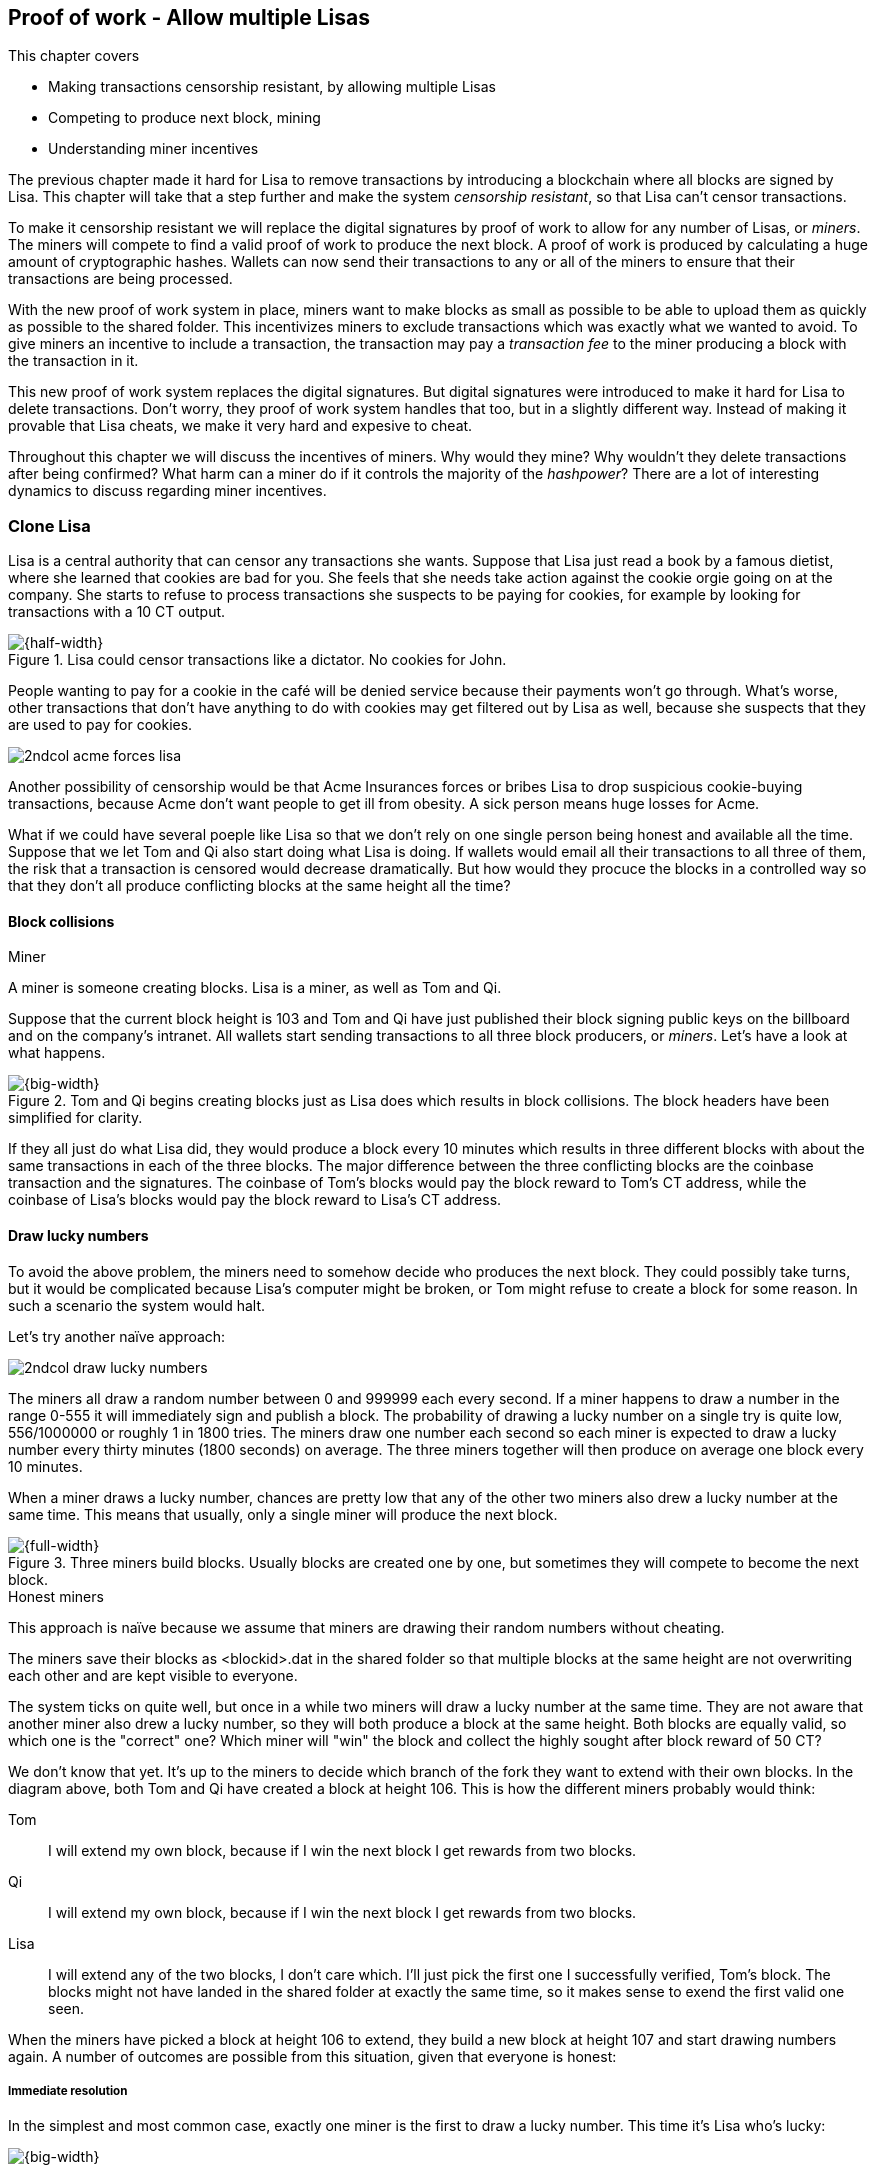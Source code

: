 ////

Desired Blockchain+pow path:

The blockchain datastructure - Signing transaction set

Multiple participants - Fight censorship

Proof-or-work - Avoid a flood of blocks

////

[[ch07]]
== Proof of work - Allow multiple Lisas
:imagedir: {baseimagedir}/ch07
This chapter covers

* Making transactions censorship resistant, by allowing multiple Lisas
* Competing to produce next block, mining
* Understanding miner incentives

The previous chapter made it hard for Lisa to remove transactions by
introducing a blockchain where all blocks are signed by Lisa. This
chapter will take that a step further and make the system _censorship
resistant_, so that Lisa can't censor transactions.

To make it censorship resistant we will replace the digital signatures
by proof of work to allow for any number of Lisas, or _miners_. The
miners will compete to find a valid proof of work to produce the next
block. A proof of work is produced by calculating a huge amount of
cryptographic hashes. Wallets can now send their transactions to any
or all of the miners to ensure that their transactions are being
processed.

With the new proof of work system in place, miners want to make blocks
as small as possible to be able to upload them as quickly as possible
to the shared folder. This incentivizes miners to exclude transactions
which was exactly what we wanted to avoid. To give miners an incentive
to include a transaction, the transaction may pay a _transaction fee_
to the miner producing a block with the transaction in it.

This new proof of work system replaces the digital signatures. But
digital signatures were introduced to make it hard for Lisa to delete
transactions. Don't worry, they proof of work system handles that too,
but in a slightly different way. Instead of making it provable that
Lisa cheats, we make it very hard and expesive to cheat.

Throughout this chapter we will discuss the incentives of miners. Why
would they mine? Why wouldn't they delete transactions after being
confirmed? What harm can a miner do if it controls the majority of the
_hashpower_? There are a lot of interesting dynamics to discuss
regarding miner incentives.

=== Clone Lisa

Lisa is a central authority that can censor any transactions she
wants. Suppose that Lisa just read a book by a famous dietist, where
she learned that cookies are bad for you. She feels that she needs
take action against the cookie orgie going on at the company. She
starts to refuse to process transactions she suspects to be paying for
cookies, for example by looking for transactions with a 10 CT output.

.Lisa could censor transactions like a dictator. No cookies for John.
image::{imagedir}/censorship.svg[{half-width}]

People wanting to pay for a cookie in the café will be denied service
because their payments won't go through. What's worse, other
transactions that don't have anything to do with cookies may get
filtered out by Lisa as well, because she suspects that they are used
to pay for cookies.

****
image::{imagedir}/2ndcol-acme-forces-lisa.svg[]
****

Another possibility of censorship would be that Acme Insurances forces
or bribes Lisa to drop suspicious cookie-buying transactions, because
Acme don't want people to get ill from obesity. A sick person means
huge losses for Acme.

What if we could have several poeple like Lisa so that we don't rely
on one single person being honest and available all the time. Suppose
that we let Tom and Qi also start doing what Lisa is doing. If wallets
would email all their transactions to all three of them, the risk that
a transaction is censored would decrease dramatically. But how would
they procuce the blocks in a controlled way so that they don't all
produce conflicting blocks at the same height all the time?

==== Block collisions

[.gbinfo]
.Miner
****
A miner is someone creating blocks. Lisa is a miner, as well as Tom
and Qi.
****

Suppose that the current block height is 103 and Tom and Qi have just
published their block signing public keys on the billboard and on the
company's intranet. All wallets start sending transactions to all
three block producers, or _miners_. Let's have a look at what happens.

.Tom and Qi begins creating blocks just as Lisa does which results in block collisions. The block headers have been simplified for clarity.
image::{imagedir}/three-miners-collisions.svg[{big-width}]

If they all just do what Lisa did, they would produce a block every 10
minutes which results in three different blocks with about the same
transactions in each of the three blocks. The major difference between
the three conflicting blocks are the coinbase transaction and the
signatures. The coinbase of Tom's blocks would pay the block reward to
Tom's CT address, while the coinbase of Lisa's blocks would pay the
block reward to Lisa's CT address.

==== Draw lucky numbers

To avoid the above problem, the miners need to somehow decide who
produces the next block. They could possibly take turns, but it would
be complicated because Lisa's computer might be broken, or Tom might
refuse to create a block for some reason. In such a scenario the
system would halt.

Let's try another naïve approach:

****
image::{imagedir}/2ndcol-draw-lucky-numbers.svg[]
****

The miners all draw a random number between 0 and 999999 each every
second. If a miner happens to draw a number in the range 0-555 it will
immediately sign and publish a block. The probability of drawing a
lucky number on a single try is quite low, 556/1000000 or roughly 1 in
1800 tries. The miners draw one number each second so each miner is
expected to draw a lucky number every thirty minutes (1800 seconds) on
average. The three miners together will then produce on average one
block every 10 minutes.

When a miner draws a lucky number, chances are pretty low that any of
the other two miners also drew a lucky number at the same time. This
means that usually, only a single miner will produce the next block.

.Three miners build blocks. Usually blocks are created one by one, but sometimes they will compete to become the next block.
image::{imagedir}/three-miners-and-a-fork.svg[{full-width}]

[.gbinfo]
.Honest miners
****
This approach is naïve because we assume that miners are drawing their
random numbers without cheating.
****

The miners save their blocks as <blockid>.dat in the shared folder so
that multiple blocks at the same height are not overwriting each other
and are kept visible to everyone.

The system ticks on quite well, but once in a while two miners will
draw a lucky number at the same time. They are not aware that another
miner also drew a lucky number, so they will both produce a block at
the same height. Both blocks are equally valid, so which one is the
"correct" one? Which miner will "win" the block and collect the highly
sought after block reward of 50 CT?

We don't know that yet. It's up to the miners to decide which branch
of the fork they want to extend with their own blocks. In the diagram
above, both Tom and Qi have created a block at height 106. This is how
the different miners probably would think:

Tom:: I will extend my own block, because if I win the next block I
get rewards from two blocks.
Qi:: I will extend my own block, because if I win the next block I
get rewards from two blocks.
Lisa:: I will extend any of the two blocks, I don't care which. I'll
just pick the first one I successfully verified, Tom's block. The
blocks might not have landed in the shared folder at exactly the same
time, so it makes sense to exend the first valid one seen.

When the miners have picked a block at height 106 to extend, they
build a new block at height 107 and start drawing numbers again. A
number of outcomes are possible from this situation, given that
everyone is honest:

===== Immediate resolution

In the simplest and most common case, exactly one miner is the first
to draw a lucky number. This time it's Lisa who's lucky:

image::{imagedir}/chain-fork-simple-resolution.svg[{big-width}]

Lisa extended Tom's block, so the branch Tom and Lisa were working on
just got one block longer. A general rule for this blockchain is that
the _longest_ chain is the correct chain. This will change a bit
further down this chapter, but for now we follow the longest chain.

Qi, who was trying to extend her branch, notices that the other branch
just got longer, because Lisa published a block for that branch. Qi
knows that everyone else will follow the longer branch. If she stays
on her short branch, she will probably never catch up and become
longer than the other branch. She's better off abandoning her short
branch and move over to the longer branch. Now everyone is working on
the same branch again and the tie is resolved.

[.gbinfo]
****
The UTXO set is build from a single chain. It cannot be built from multiple branches simultaneously. Full nodes have to chose which branch to follow.
****

Since Qi abandoned her branch, she also abandoned her block
reward. Her block will never be part of the longest chain, so she will
never be able to spend the block reward in her block. Only blocks on
the longest chain will have an affect on the UTXO set.

===== Delayed resolution

But what would happen if both Lisa and Qi happens to draw a lucky
number on the same second. That would mean that both branches will be
extended by one block each. We still don't know which one is the
correct branch. Miners will again pick sides and try to exend their
branch of choice.

.Both Lisa and Qi draws a lucky number at the same time. The situation is not resolved yet.
image::{imagedir}/chain-fork-of-depth-2.svg[{half-width}]

Let's say that Tom is the next to draw a lucky number. He can build
the next block on his branch which now becomes three blocks long. It
becomes longer than the other branch which is only two blocks long.

.Tom is the next lucky miner and he gets to extend "his" branch which will now become the longest branch.
image::{imagedir}/chain-fork-delayed-resolution.svg[{big-width}]

Every miner will acknowledge that by switching to Tom's branch and
move on from there. We finally have a winner branch of this
fork. Again, Qi happens to be the loser in this fight.

===== fork of fork

Say instead that Tom and Lisa both draw a lucky number at the same
time. Then they would both extend Tom's branch. The result will be a
fork of the fork:

.One of the branches experiences yet another fork. This new fork is resolved like the previous fork.
image::{imagedir}/chain-fork-of-fork.svg[{half-width}]

We now have three branches. Qi's branch is probably abandoned, because
it is shorter than the two new branches; Lisa's branch and Tom's
branch. Now we have a new competition that will get resolved in the
same way as the first fork. It will be resolved by

* immediately by the next block.
* delayed by two simultaneous blocks, one on each branch.
* a new fork will be introduced on either of the two new branches.

==== Probability of forks

Eventually, one branch of a fork will win. The likelihood that two
branches of length X happens next diminishes rapidly for increasing X.

////
N = Number of dice
S = number of sides on the die (1800)

P(chain forks on next block) =
P(two or more dice wins | some die wins) =
P(two or more dice wins)/P(some die wins)

P(two or more dice wins) = 1 - ((S-1)/S)^N^ - 3*(1/S)*((S-1)/S)^N-1^
P(some die wins) = 1-((S-1)/S)^N^
P(two or more dice wins)/P(some die wins) =
(1 - ((S-1)/S)^N^ - 3*(1/S)*((S-1)/S)^N-1^)/(1-((S-1)/S)^N^) =
(1 - (1799/1800)^3^ - 3*(1/1800)*(1799/1800)^2^)/(1-(1799/1800)^3^)=0.00055565843

Na = Number of branch A dice
Nb = Number of branch B dice

P(both branches are extended next time) =
P(both branches are extended | some branch is extended)

A = Both branches are extended
B = Some branch is extended

P(A) = P(branch A is extended)*P(branch B is extended)
 = (1-((S-1)/S)^Na^) * (1-((S-1)/S)^Nb^)

P(B) = 1-((S-1)/S)^Na+Nb^

P(A|B) = P(A ∩ B) / P(B) = P(A) / P(B)
 = (1-((S-1)/S)^Na^) * (1-((S-1)/S)^Nb^) / (1-((S-1)/S)^Na+Nb^) 

Na = 1
Nb = 2
S = 1800

P(A|B) = (1-((S-1)/S)^Na^) * (1-((S-1)/S)^Nb^) / (1-((S-1)/S)^Na+Nb^)
 = (1-(1799/1800)) * (1-(1799/1800)^2^) / (1-(1799/1800)^3^)
 = (1/1800)*(1-(1799/1800)^2^) / (1 - (1799/1800)^3^)
 = 0.00037047327
////

[.gbinfo]
.Scientific notation
****
5.6e-4 = 0.00056
2.1e-7 = 0.00000021

Xe-Y is shorthand for +
X * 10^-Y^

****

|===
| Branch length | Probability | Happens about every

| 1 | 5.6e-4 | two weeks

| 2 | 2.1e-7 | 90 years

| 3 | 7.6e-11 | 250000 years

| 4 | 2.8e-14 | 700000000 years
|===

[.inbitcoin]
.Forks
****
Forks in Bitcoin are a bit more probable than in this example, but still occurrs only about once per day.
****

A fork of branch length 1 is quite likely to happen, but a branch of
length 2 will probably not happen during Lisa's lifetime, she's 45. No
matter how long the forks are, eventually they will resolve with a
winner.

This seems like a nice scheme. But there are issues with it:

* You can cheat with lucky numbers. You can't prove that you actually
  did draw an honest lucky number.
* For every new miner, the system becomes more censorship resistant,
  but also more vulnerable to private key theft. A stolen private key
  will give the thief access to create blocks and collect rewards for
  herself.
* For each new miner, the risk that someone cheats with lucky numbers
  increases.
* You can not just add new miners to the system. You need to lower the
  lucky number threshold as more miners are added to keep the 10
  minutes per block average, and the money issuance on at the desired
  rate.

Clearly, this system will not be able to increase the number of miners
beyond a controlled group of highly trusted participants. We would get
a flood of blocks as miners start cheating, but we can't prove that
they are cheating. It's actually possible that they are just really,
really lucky.

==== Where were we?

This chapter is about proof of work. We haven't introduced that term
properly yet, but we will do that in the next section.

In our overview of Bitcoin in <<_step_3_the_blockchain>>, we showed
that one miner takes the lead and decides what goes into the next
block. Bitcoin use _proof of work_ to decide who gets to take the
lead.

.Proof of work is how we select a leader without a leader.
image::{imagedir}/periscope-proof-of-work.svg[{big-width}]

Proof of work makes it possible to randomly select a leader among all
miners without using a central authority. Pay close attention to this
chapter, because this is the essence of Bitcoin. This is what makes
Bitcoin truly _decentralized_. We want the system decentralized
because that is what makes the system censorship resistant. If the
system has a central authority, it means that transactions (and
blocks) can be censored.

Cloning Lisa was a first step towards decentralization, but it sucks,
because we trust miners to draw honest lucky numbers.

=== Force honest lucky numbers

What if we could force the miners to not cheat with lucky numbers? It
turns out that we can! We can make the miners perform huge amounts of
computations with their computers and have them prove that they have
performed the work. We can make them perform so much work that it
takes each of the three miners about 30 minutes on average to produce
a block, which will result in a 10 minute block interval, just as
before.

.Old style block
****
image::{imagedir}/2ndcol-old-style-block.svg[]
****

.The block signatures are replaced by proof of work.
image::{imagedir}/proof-of-work-overview.svg[{big-width}]

The trick is to replace the digital signatures in the block header
with _proof of work_. Suppose that Qi just published a block and the
cafe's full node wants to verify that it's valid. Besides verifying
the usual stuff like transactions and the merkle root, the full node
must verify that Qi's block includes a valid proof of work. The rule
is that the proof of work is valid if the block header hash, block id,
is less than or equal to the target:

.The block id must be less than or equal to the target in the header. Otherwise the block is invalid.
image::{imagedir}/valid-pow-example.svg[{half-width}]

[.inbitcoin]
.Target in Bitcoin
****
Target is written in the block header as 4 bytes, `ABCD`, and the 32
byte target is calculated as `BCD` * 2^8*(`A`-3)^. It's `BCD` with
`A-3` zero bytes after it. The target in Qi's block is written as
`1c926eb9`, meaning `926eb9` with 25 zero bytes after (`1c-3`=`19`, hex
code for 25).
****

The nonce in this block header is `492781982`. This value is selected
by Qi. The next section will explain how that is selected.

To determine if a block's proof of work is valid, we compare the 256
bit block id to the 256 bit target written in the block header. In the
diagram above we have
////
Max target:
0x00ffff * 2**(8*(0x1d - 3)) = 0x00000000FFFF0000000000000000000000000000000000000000000000000000
Example target:
0x926eb9 * 2**(8*(0x1c - 3)) = 0x00000000926eb900000000000000000000000000000000000000000000000000
Example hash:
////

 block id: 000000003c773b99fd08c5b4d18f539d98056cf72e0a50c1b57c9bc429136e24
 target:   00000000926eb900000000000000000000000000000000000000000000000000

In this example the block id starts with `000000003...` while the
target starts with `000000009`. The block id is less than the target,
which means that this block's proof of work is valid.

The target is a number agreed upon by all full nodes and miners. This
target will change every now and then according to some common
rules. Such a change is called a _retarget_ and will be described
later in <<_difficulty_adjustments>>. For now we can just regard it as
a fixed number that must be set in the block header.

==== Produce a valid proof of work

To craete a new block, a miner must produce a valid proof of work for
the block before the block is considered valid. To make a valid proof
of work, the miner must create a block header hash that is less than
or equal to the target in the block header.

****
[options="header"]
|===
| Input | Hash
| Hello1! | 82642dd9...2e366e64
| Hello2! | 493cb8b9...83ba14f8
| Hello3! | 90488e86...64530bae
| ... | ... 
|===
****

A block id is a double SHA256 of the block header. As we learned in
<<ch02>>, the only way to find a pre-image to a cryptographic hash
function is to try different inputs over and over until we
find one. The same goes here; the miner must try different block
headers until she finds a block header that hashes to a value less
than or equal to the target.

Let's go back in time an look at how Qi created the block above. She
created a block and set the target to `00000000926e…` and the nonce
to `0`. Then she tests whether the proof of work is valid:

.Qi tests if her block is valid by verifying the proof of work
image::{imagedir}/create-pow-example-1.svg[{half-width}]

She calculates the block id, by hashing her block header with double
SHA-256. In this case the block id is `aa9c614e7f50…`. This number is
bigger than the target:

 block id: aa9c614e7f5064ef11eedc51856cc7bfcdf71a1f2d319e56d4cc65bda939be79
 target:   00000000926eb900000000000000000000000000000000000000000000000000

The rule is that the block id must be less than or equal to the target
for the proof of work to be valid. She failed miserably.

[.inbitcoin]
.Nonce
****
The nonce is a 32 bit number, so there are "only" 2^32^=4294967296 possible different nonces to chose from.
****

This is where the nonce comes in. A nonce is just a silly number that
doesn't mean anything. It can be set to any value. Qi initially set
the nonce to `0`, but she could just as well have set it `123` or
`92178237`. The nonce is used to make a change in the block that will
affect the block id but without changing any real data like
transactions or previous block id.

Qi will now make a second attempt at making a valid proof of work. She
increases the nonce from `0` to `1` and tests the validity again:

.Qi increases the nonce and makes a second attempt at finding a valid proof of work. This also fails.
image::{imagedir}/create-pow-example-2.svg[{half-width}]


.Remember the cat?
****
image::{imagedir}/2ndcol-hashing-a-modified-cat.svg[]

When the input changes the slightest, the output is completely different.
****

When Qi changes the block header by increasing the nonce, the block id
will change. This is because any tiny change in the header will result
in a completely different block id.

The new block id is `863c9bea5fd8…`. This is also bigger than the
target. Qi failed again. I'm sorry, but there is no way around
this. Qi must try once more. She once again increases the nonce from
`1` to `2` and tests again:

.Qi's third attempt at finding a valid proof of work. Failed again.
image::{imagedir}/create-pow-example-3.svg[{half-width}]

The result is the same: Miserable failure. The block id was
`005ce22db5aa…` this time, which is still bigger than the target.

She repeats this over and over. For example her 227299125th try:

.Qi's try with nonce 227299124. Close but no cigar!
image::{imagedir}/create-pow-example-4.svg[{half-width}]

This was really close, but close doesn't help. She has to keep trying:

.Qi keeps on working.
image::{imagedir}/create-pow-example-5.svg[{half-width}]

Until finally

.The nonce 492781982 is a winner!
image::{imagedir}/create-pow-example-6.svg[{half-width}]

The nonce 492781982 results in a block id `000000003c77…`. She
compares this to the target:

 block id: 000000003c773b99fd08c5b4d18f539d98056cf72e0a50c1b57c9bc429136e24
 target:   00000000926eb900000000000000000000000000000000000000000000000000

Wow, this block id is less than the target! Qi has finally found a
nonce that results in a block id less than the target. Great, now she
will publish the block to the shared folder.

==== Why is this good?

Anyone can pick the block up from the shared folder and verify that
the rule is met; The block id is less than or equal to the agreed
target. The verification of a block is now slightly different than
before:

.Block verification has changed. The verifier doesn't need anything from outside the block anymore.
image::{imagedir}/verify-block-then-and-now.svg[{big-width}]

[.gbinfo]
.Blocks are self-contained
****
We don't need anything from outside the blockchain to verify the
block. Can you smell the fragrence of self-empowerment?
****

The difference from verifying a digitally signed block is that the
full node verifies that the block producer has provided a valid proof
of work instead of a valid digital signature. Note that we now don't
need anything other than the block itself to determine if the proof of
work is valid. We used to need stuff from outside the blockchain, the
miner's public key from the bulletin board. This is a major leap
forward towards decentralization. There is no longer any central
sources for public keys that can be manipulated.

==== Comparing with lucky numbers

The blockchain will grow in the same way as before, but the drawing of
lucky numbers are replaced by hashing the block header.

.The blockchain works just as when lucky numbers were used.
image::{imagedir}/three-miners-proof-of-work.svg[{full-width}]

[.gbinfo]
****
0.02 microseconds is just an example of how long a "try" can take. It
will vary from miner to miner. More on that in
<<_miners_have_to_move_out>> and <<_difficulty_adjustments>>.
****

Instead of drawing a random number each second the miners draw a
number about every 0.02 microsecond through cryptographic hashing. At
the same time the lucky number limit, or target, is set to the 256 bit
number `00000000926e…`=926eb9*2^200^ instead of just `556`.

.Comparing the lucky number system with the proof of work system.
|===
| Idea | target | possible values | draw every | average block time | Best chain in a fork

| Lucky numbers | `555` | `1000000` | second | 10 minutes | Longest chain
| Proof of work | 926eb9*2^200^ | `2^256^` | 0.02 microsecond | 10 minutes | Most work chain
|===

[.gbinfo]
.Strongest chain
****
Strongest chain is the chain with the most accumulated proof of work.
****

A subtle but important difference is that with proof of work it is the
chain with the *most accumulated proof of work* that is considered the
best branch to follow. In the lucky numbers case, miners simply
followed the longest chain. The accumulated proof of work for a
blockchain is calculated by calculating the _difficulty_ of each block
in the chain as

image::{imagedir}/calculate-difficulty.svg[{quart-width}]

and add them all together. The gist of this is that the higher the target of a
block, the lower the difficulty of that block, and the lower the
target, the higher the difficulty. You can also think of it as the
inverted probability of winning in one try. Compare this to the
probability, p, of drawing a lucky number, where target was 555:

[stem]
++++
p=\frac{555+1}{1000000}=\frac{556}{1000000} \\
difficulty=\frac{1}{p}=\frac{1000000}{556}
++++

So we sum the difficulties of all blocks to get the accumulated proof
of work.

From now on we will refer to the branch with most accumulated work as
the _stongest branch_, or _strongest chain_. Another commonly used
term is _best chain_. The distinction between longest and strongest
chain will become important in <<strength-length>> when we have
introduced _difficulty adjustments_.

==== What if we run out of nonces?

The nonce is a 32 bit number. In case a miner has tried all 4294967296
possible numbers without success, she has to do something else to
change the block header. There are several options:

.The block header can be changed in different ways
image::{imagedir}/change-header.svg[{quart-width}]

1. Change the timestamp slightly
2. Add, remove or rearrange transactions in the block
3. Change the coinbase transaction

Once any of these changes has been made to the block, the header will
have changed. Then the nonce can be reset to `0` and the miner can
begin hashing again.

Changing the timestamp is straight forward, just add a second to the
timestamp and the header will be different. If one of the other two
options are used, the merkle root will have to be recalculated because
the transaction data is changed. When the merkle root has been
updated, the header has changed, which was the goal.

=== Miners have to move out

The company thinks the proof of work system is nice and all, but they
don't want to pay for the electricity needed to perform all this
work. Since computers run on electricity, the more calculations the
computer makes, the more electricity it needs.

They decide that miners must run their mining software elsewhere, for
example in their own homes. This is fair. After all, they are rewarded
with 50 cookie tokens for each block they find. The electricity cost
for them to produce a block is less than the value of 50 CT. The
current market value of 50 CT is 5 cookies in the café, and each CT is
currenctly traded at about 20¢. Each block gives a miner about $10
worth of cookie tokens, which is not bad given that they produce about
48 blocks each per day as it is now.

Let's have a quick look at the _hashrate_ of our three
miners. Hashrate is a measurement of how many hashes (tries) you can
perform per second:

|===
| Miner | Hashrate [Million hashes/s] | Expected blocks per day

| Lisa | 100 | 48
| Tom | 100 | 48
| Qi | 100 | 48

s| Total s| 300 s| 144 
|===

This system will produce about 144 blocks per day, which is one block
per 10 minutes on average.

==== More hashrate is added

A very interesting aspect of this system is that _anyone_ can become a
miner without asking anyone for permission. They can just setup a
computer at home and start building blocks. Blocks are no longer tied
to a person, but to an amount of computing work.

Lisa adds to her hashrate:: Lisa finds this mining business at home
lucrative. She decides to add another similar computer to her home,
which effectively doubles her hashrate.

Rashid becomes a miner:: Rashid also wants to join the mining
business. He also sets up a computer at home that competes for new
blocks. His computer is slightly faster than the competitors', so he
expects to produce more blocks per day than for example Qi.

After Lisa's and Rashid's added hashrate, the total hashrate in the
cookie token system have increased significantly. Now we have

|===
| Miner | Hashpower [Millions hashes/s] | Expected blocks per day

| Lisa | 200 | 96
| Tom | 100 | 48
| Qi | 100 | 48
| Rashid | 150 | 72

s| Total s| 550 s| 264
|===

Look we are producing more blocks per day than we designed for! We
want 144 blocks per day, and 264 is significantly more than that. Our
_block rate_ is too high, almost double the desired rate.

==== Problems with high block rate

===== Too fast money creation

****
image::{imagedir}/money-supply.png[]
****

Do you remember the planned money supply curve from <<ch02>>? The plan
was to issue half of the money supply, 10.5 million CT, during the
first four years. Then during the next four years issue half of that,
5.25 million CT, and so on until the issuance rounds down to 0. This
whole process would take about 131 years.

Now since Lisa beefed up her mining and Rashid added his mining
computer, the issuance is too fast. With this high block rate, it
would take only about half the time until all coins are created.

This means that the money supply increase is almost the double, or
more exactly 264/144=1.8 times the desired supply increase.

===== More forks

Forks happens naturally every now and then. But when the block rate
increases the risk of natural forks increases. Imagine if three
thousand people would start mining in their basements. It would
increase the block rate by 1000 times. Each and every second several
miners would find a valid proof of work and publish a block. We would
get forks on almost every block height. This makes transactions in
recent blocks less reliable, because the blocks can more easily become
forked off from the main chain.

It would also be problematic from a security perspective, because if
there are two branches with about 50% of the total hashrate on each
branch, the security of the individual branches are cut in half. We
will discuss blockchain security further in <<security>>.

==== What's fixed?

We have fixed the hard problem of forcing "honest lucky numbers" in an
interesting way. Let's see what issues we have left:

* [line-through]#You can cheat with lucky numbers. You can’t prove
  that you actually did draw an honest lucky number.#

* [line-through]#For every new miner, the system becomes more
  censorship resistant, but also more vulnerable to private key
  theft. A stolen private key will give the thief access to create
  blocks and collect rewards for herself.#

* [line-through]#For each new miner, the risk that someone cheats with
  lucky numbers increases.#

* You can not just add new miners to the system. You need to lower the
  lucky number threshold as more miners are added to keep the 10
  minutes per block average, and the money issuance on at the desired
  rate.

There is only one problem left in the list. We will fix that in the
next section.

=== Difficulty adjustments

Now that we have added more miners and more hashrate to the system,
the block rate has increased. This is because the miners collectively
makes more tries per second than before, which will result in more
blocks being produced per hour.

****
image::{imagedir}/2ndcol-target-difficulty.svg[]
****

The target in the block header is agreed upon by everyone. But not
because they had a meeting where they decided what target to use. The
target is _calculated_ after every 2016 blocks. Remember that each
block contains a coinbase transaction that creates 50 new cookie
tokens. We want one block per 10 minutes on average, to keep the pace
of newly minted cookie tokens at the desired rate. That's 2016 blocks
in about two weeks.

.Retarget
****
If 2016 blocks took 13 days (less than 14 days), we need to decrease the target to make it
harder to mine.
****

If the 2016 blocks took more than 2 weeks to produce, the target must
be increased to increase the probability that a block header hash will
meet the target. We make it less difficult. If the 2016 blocks took
less than 2 weeks to produce, the target must be decreased to decrease
the probability of meeting the target. The new target is calculated
as

[stem]
++++
new\ target=old\ target*\frac{time\ to\ produce\ last\ 2016\ blocks}{2\ weeks}
++++

[.inbitcoin]
.Limit target changes
****
The target cannot change more than by a factor 4 or less than by a
factor 1/4 to protect against certain double spend attacks against
full nodes. The interested reader can read about it on <<web-target-change>>.
****

.Adjusting the target based on the last 2016 blocks. The goal is an average of 2016 blocks in two weeks.
[%autowidth]
|===
| Actual time | Target change | Why?

| 8 weeks | 8/2=4x | It took way too long to produce 2016 blocks. We
  must make it easier to find a valid proof of work by increasing the
  target by a factor 4.
| 4 weeks | 4/2=2x | It took too long to produce 2016 blocks. We must
  make it easier to find a valid proof of work by increasing the
  target by a factor 2.
| 2 weeks | 2/2=1x | The target seems good, let's keep it.
| 1 week | 1/2=0.5x | It took only half the desired time. Blocks are
  too fast. Make it harder to find a valid proof of work by decreasing
  the target proportionally
| 0.5 weeks | 0.5/2=0.25x | Way too fast. Make it even harder by
  lowering the threshold by a factor 0.25.
| 0.25 weeks | 0.5/2=0.25x | This is really fast. We cannot change the
  target enough because of limits in target change. We must not
  decrease the target more than a factor 1/4.
| 9 weeks | 8/2=4x | We must not increase the target more than a
  factor 4.
|===

The period of 2016 block on which the next target is calculated is
called a _retarget period_. 

==== Rules for timestamps

[.gbinfo]
****
Timestamps are also used by some bells and whistles in
transactions. More about that in <<ch09>>.
****

The block header contains a timestamp. Timestamps are important
because we want the system to automatically adjust the target without
human intervention so that we produce on average one block per 10
minutes. The block creation rate is important because we want a
predictable issuance of new cookie tokens.

The miner creating a block sets the timestamp to the current time
before producing a proof of work. But since different full nodes run
on different computers, their clocks may not be in perfect
sync.

[.inbitcoin]
.Network time
****
A full node in Bitcoin usually gets its time from other full nodes it
is connected to in the Bitcoin peer-to-peer network. Network time will
be discussed in <<ch08>>.
****

Suppose that Lisa produces a block with timestamp 2017-08-13 07:33:21
UTC and publishes it on the shared folder. And then Tom produces the
next block, but Tom's clock is behind Lisa's clock.

.Two blocks are mined with decreasing timestamps. That's Ok.
image::{imagedir}/timestamps-diff.svg[{full-width}]

Tom produces a block with an earlier timestamp than the previous
block. This is not a problem as long as the timestamps don't differ
too much. There are a few rules that the timestamp must obey. Suppose
that the cafe's full node are about to verify Tom's block.

* The timestamp must be strictly later than the median of the last 11 timstamps,
  excluding Tom's block.
* The timestamp must be at most two hours before or after the cafe's
  clock. This rule does not apply when verifying old blocks.

These rules ensure that no one manipulates the timestamps of their
blocks to influence the next target calculation. Imagine if the last
block before the retarget had a timestamp 6 weeks after the current
actual time. That would cause the next target to increase by a factor
4:

.A bad miner manipulates the last timestamp of the 2016 blocks before a retarget. H is the first block height of a retarget period. The new target will increase by a factor of 4.
|===
| Block height | Timestamp (ignoring seconds) | Elapsed timestamp time

| H      | 2017-07-31 06:31 | 0
| H+1    | 2017-07-31 06:42 | 11:17
| ...    | ... | ...
| H+2013 | 2017-08-14 07:22 | 2 weeks and 40 min
| H+2014 | 2017-08-14 07:33 | 2 weeks and 1h 2min
| H+2015 | 2017-09-25 08:51 | 8 weeks and 2h 20 min
|===

Did you see that last timestamp? That timestamp is 6 weeks later than
the block was actually mined. This block will be rejected by all full
nodes because it violates the timestamp rules. Someone wants to
manipulate the target. The next target would be 4 times bigger than
the current target, making it 4 times easier to find a valid proof of
work. This kind of misbehaviour is prohibited by the timestamp rules
above. Since you can't lie more than two hours with your timestamp the
next target cannot be manipulated more than marginally.

[strength-length]
==== Chain strength vs chain length

Let's get back to the discussion on chain strength and why it's
important not to merely look at chain length. From an intuitive
perspective it seems reasonable that the harder it is to rewrite the
chain's history, the better, and therefore we should follow the
strongest chain. But when do the strongest and longest chain actually
differ?

They can differ because of several reasons:

1. Natural fork close before a retarget.
2. Accidental forks due to incompatible software versions.
3. Deliberate forks as an attack against the honest chain.

We will only show option 1 here. You may need to thing about the other
options in the excersises at the end of this chapter. Suppose that a
natural fork occurs:

.A natural fork with differing timestamps between the branches will cause one branch to become stronger than the other in case of a retarget.
image::{imagedir}/strength-length.svg[{half-width}]

.Timestamps
****
Timestamps must not differ more than 2 hours from the clock on the
wall.
****

This is a very unlikely scenario, but we need to take it into account,
because it probably will happen, at least in Bitcoin. A fork happens
right before a retarget and the two blocks' timestamps differ by four
hours which is the theoretical maximum. Next, two new blocks are
produced at the same time, one on each branch. These new blocks have
been retargeted based on different histories. The last timestamps in
the respective retarget periods differ by four hours, which causes the
new targets to be different. Recall the retarget formula:

[stem]
++++
new\ target=old\ target*\frac{time\ to\ produce\ last\ 2016\ blocks}{2\ weeks}
++++

Since the targets are different, it means that the difficulty of the
last block on each branch is different, which means that the chain
strength differs, because the branches now have different accumulated
proof of work.

[[security]]
=== What harm can miners do?

Before this chapter, we made sure that Lisa couldn't undo transactions
without revealing her fraud attempt. We did this by requiring Lisa to
digitally sign blocks so that anyone can verify that Lisa has approved
a block. If she later signs a competing block on the same height that
does replaces her own transaction with a transaction paying to herself
instead, everyone will notice and hold her accountable.

Now we have a different situation. Lisa doesn't sign her blocks
anymore. The blocks are anonymous, there's nothing that ties Lisa to a
certain block. Doesn't that mean that she can double spend again?

Well, if she's lucky.

==== Successful double spend

Suppose that Lisa just paid for a cookie in the cafe. While other
miners try to add her honest transaction into a block and create a
valid proof of work, Lisa secretly puts a double spend transaction
into her own block and starts working on that block.

.Lisa pulls off a double spend attack - and succeeds in spite of her small hashpower.
image::{imagedir}/double-spend-attack-success.svg[{big-width}]

Lisa's goal is to secretly find valid proof of work for her fraud
branch that exceeds the proof of work of the honest chain. If she
does, she publishes all blocks in her branch and all miners would
switch over to her branch and start working to extend her branch
instead. For simplicity let's assume this all happens without any
retargets happening, we are in the middle of a retarget period. This
means that all blocks have the same target (or difficulty), so we can
strictly look at branch length instead of accumulated proof of work.

We have a bunch of miners trying to confirm Lisa's honest transaction
while Lisa is working to find a valid proof of work for her double
spend transaction. The cafe is waiting for a valid transaction before
they hand out the cookie.

[.inbitcoin]
****
It's not strictly necessary for a miner to always mine on the first
seen block. But the main Bitcoin software, Bitcoin Core, follows the
first seen block.
****

Eventually, the honest transaction will get confirmed on the honest
chain. The cafe sees that block, verifies it and gives the cookie to
Lisa. Lisa eats it. While Lisa swallows the last crumb, her computer
happens to find a valid proof of work for her block. She doesn't
publish her block yet, because it will not help her. Miners are
already mining on the honest branch because that's where they first
saw a block at this height.

The combined hashpower of all miners on the honest chain is 340
Mhash/s while Lisa only have 200 Mhash/s. This means that the honest
chain should be able to find blocks more often than Lisa.

But once in a while chance is agains odds, and Lisa gets a few lucky
blocks in a row while the other miners get none. Lisa is lucky to find
yet another block on her fraud branch. Now Lisa has two blocks on her
branch while the honest branch is only one block long. Lisa has more
total proof of work on her chain than the honest miners have. Lisa
publishes the two blocks on her fraud branch to the shared folder.

Other miners will see those two blocks and see that Lisa's branch has
more proof of work and switch over to Lisas branch. The result of this
is that the transaction to the cafe, marked C in the diagram above is
effectively undone. It is no longer part of the chain with most proof
of work. The cafe has lost the 10 CT it thought it had when they gave
the cookie to Lisa.

From this point forward, new blocks will extend Lisa's branch and
things will continue normally. The block with transaction C will
remain a dead-end forever.

==== Protect agains double spend attacks

Though the odds are against Lisa, she could still get lucky and
succeed in a double spend attack. Trying to pull off a double spend of
10 CT is not economically sound from Lisa's perspective. She's risks
spending lots of electricity and having her own blocks stale if she
doesn't succeed.

But what if she tried to double spend a larger amount than 10 CT? Say
100000 CT?  Then it would be more worth it for Lisa to try to double
spend. Just imagine if she could buy the whole cafe and pull off a
double spend attack. Then she would have a cafe and still have her
100000 CT.

The cafe owner is willing to sell the cafe for 100000 CT to Lisa. But
the cafe is of course aware of double spend attacks. The cafe owner
says to Lisa that for this high amount of money, he will give her the
cafe after 6 confirmations.

What does this mean? Lisa must pay the cafe owner 100000 CT and then
wait until the transaction is included in a block and 5 more blocks
has been built after that block.

In order to pull off a double spend attack against the cafe, she must
build an alternate branch in secret while the honest transaction is
getting its 6 confirmations. This means that Lisa must be lucky for a
longer amount of time than before.

Let's see how it goes:

.Lisa tries to double spend a transaction with 6 confirmations. She fails.
image::{imagedir}/double-spend-attack-fail.svg[{full-width}]

The outcome is the expected. Lisa couldn't produce 7 blocks in the
time it took the honest chain to produce 6 blocks.

The sequence of events in this example is:

1. Lisa starts mining on her secret branch containing her double spend
transaction.
2. Lisa pays 100000 CT for the cafe.
3. Lisa finds the first block. It cointains her double spend transaction. She keeps extending her branch. Honest-Lisa: 0-1
4. The honest miners finds a block and Lisa's transaction C (for the cafe) happened to be included in that block. 1-1
5. The honest miners finds the next. 2-1
6. Both the honest miners and Lisa finds a block at roughly the same time. 3-2
7. Lisa finds a block. 3-3. She has a tie so far, but she doesn't have 7 blocks yet.
8. The honest miners finds the next two blocks. 5-3.
9. Lisa finds a block 5-4
10. The honest miners finds the 6th block of the honest
branch. 6-4. The cafe owner writes over the cafe to Lisa.
11. Lisa does not have the 7 blocks she needs to take over the honest
branch. She decides to give up.

Lisa gave up for several reasons:

1. She realizes that she doesn't have enough hashpower to catch up and
surpass two blocks on the honest chain. At any moment the probability
that Lisa finds the next block is 200/540=0.37. This means that the
probability that the honest miners finds the next block is
1-0.37=0.63. Blocks are going to be found much faster on the honest
chain.
2. For each minute she keeps trying, her computer consumes electricity
that costs money. If she doesn't succeed in her double spend attempt,
the electricity cost will have been in vain.
3. For each block she mines on her own chain, she will lose the block
reward of 50 CT.

[.inbitcoin]
.Confirmations
****
6 confirmations has become some sort of rule of thumb in Bitcoin. If
you have 6 confirmations, you can be pretty sure no one will double
spend attack you. But note that the higher the value, the more
economically feasible it is to make a double spend attempt.
****

The key here was that the café demanded 6 confirmations. The more
confirmations needed, the harder it is for Lisa to build a stronger
branch than the honest miners. She simply have to have more luck.

When the cafe got their 6 confirmations, Lisa was two blocks
behind. She would need to grow faster than the honest chain and become
one block longer than the honest chain. Her chances are pretty
small. The more blocks she has to catch up with, the smaller the
chances:

.Probability that Lisa catches up for different deficits and hashpower. From Lisa's perspective.
[cols="8*^"]
|===
.2+h| Catch up blocks 7+h| probability she *ever* catches up if she has hashpower
h|       1%     h| 5%       h| 10%     h| 19% (Tom) h| 37% (Lisa) h| 45% h| 50%

|   1 | 0.010101 | 0.052632 | 0.111111 | 0.234568 | 0.587302 | 0.818182 | 1.000000 
|   2 | 0.000102 | 0.002770 | 0.012346 | *0.055022* | 0.344923 | 0.669421 | 1.000000 
|   3 |  1.0e-06 | 0.000146 | 0.001372 | *0.012906* | *0.202574* | 0.547708 | 1.000000 
|   4 |  1.0e-08 |  7.7e-06 | 0.000152 | 0.003027 | 0.118972 | 0.448125 | 1.000000 
|   5 |  1.1e-10 |  4.0e-07 | 0.000017 | 0.000710 | 0.069872 | 0.366648 | 1.000000 
|   6 |  1.1e-12 |  2.1e-08 |  1.9e-06 | 0.000167 | 0.041036 | 0.299985 | 1.000000 
|  10 |  1.1e-20 |  1.6e-13 |  2.9e-10 |  5.0e-07 | 0.004882 | 0.134431 | 1.000000 
| 100 | 2.7e-200 | 1.3e-128 |  3.8e-96 |  1.1e-63 |  7.7e-24 |  1.9e-09 | 1.000000 
|===

The probability, p, is calculated as

[stem] 
++++
q=attacker's\ hashpower \\
p=honest\ hashpower \\
z=blocks\ to\ catch\ up \\
p=(\frac{q}{p})^z
++++

Look at the column for 37% hashpower, which is what Lisa has. When she
is two blocks behind, she must try to get three blocks more than the
honest miners in the future. This gives her a chance of about 0.20 to
ever succeed in this double spend - if she is prepared to try
indefinately. She probably doesn't want to keep trying forever, which
gives her a sligtly smaller probability of succeeding.

Imagine if Tom would be attempting a double spend instead of
Lisa. He's only got half of Lisa's hash power, 100 Mhash/s.

.Tom attempts to double spend with 19% hashpower and gives up. He's actually lucky finding two blocks in about the same time the honest miners finds three.
image::{imagedir}/double-spend-attack-tom-fail.svg[{big-width}]

Tom's chances are smaller than Lisa's. He's getting a bit lucky and
finds two blocks early, but after falling 2 blocks behind the honest
miners, he thinks his chances are too small and gives up. Having to
produce three more blocks than the honest miners at a probability of
about 0.013 is a terrible thought.

Tom is a smart guy and knows not to try this. He understands that he's
far better off securing the blockchain along with everybody else and
get his fair share of the rewards, than trying to defeat it. After
all, with 19% of the hashpower he gets about a fifth of all block
rewards. That's more than 50 CT per hour. After 2000 hours, or 12
weeks, he would have made 100000 honest cookie tokens.

=== Transaction fees

We have put in place a system with multiple miners that each produce
blocks independently of eachother. This is a massive gain in
censorship resistance. All miners must collude to be able to hinder
transactions from entering the blockchain. A single miner or a portion
of the miners will only be able to make a transaction take longer to
confirm, but eventually one of the non-censoring miners will find a
block that contains the transaction and publish its block.

All good.

But there's another problem (as usual). The more transactions you put
into a block, the bigger it gets.

Suppose that Lisa and Tom finds a valid proof of work for their blocks
at the same time. Lisa's block is 200kB bytes and contains 400
transactions, while Tom's block is 100kB and contains 200
transactions. They both want their own block to become part of the
strongest chain. They start uploading their respective blocks to the
shared folder.

.Lisa and Tom compete to get Qi and the other miners to mine on top of their block. Tom wins this race because it was smaller.
image::{imagedir}/block-size-matters.svg[{big-width}]

Tom's block is smaller than Lisa's. That means that Tom will upload
his block to the shared folder faster than Lisa uploads her block. It
will also be faster for Qi to download Tom's block than it will be to
download Lisa's block. Finally, Qi has to verify Both blocks. A
smaller block will typically be faster to verify than a big block, so
Tom's block is also faster to verify than Lisas block.

The result of this is that Qi will, at time T, select Tom's block as
the current best chain tip and start mining on top of Tom's
block. Lisa's block doesn't exist for Qi at time T, because Qi has not
verified it yet. She is still downloading Lisa's block from the shared
folder.

When Lisa's block finally is verified by Qi at time L, Qi has already
decided to go for Tom's block and Lisa's block will just be stored in
case of future chain reorganizations.

Miners have a clear incentive to keep their blocks small. For each
extra transaction they add to their blocks, they lose a little
competitiveness in the block race.

==== But wasn't this about transactions fees?

This is where transaction fees come in. If the miner could get a
little extra paid for each transaction it adds to its block, it would
compensate for the lost competitiveness.

People making payments are keen on having their transactions confirmed
in the blockchain. Wouldn't it be great if John could reserve a little
money in the transaction for the miner that includes his transaction?
That way, the payer can compensate the miner for the loss of
competitiveness.

If we just use the transactions a little differently, we can offer
this feature. Let's say that John wants to buy a cookie. To give
miners an incentive to include his transaction he decides to add a
transaction fee. He constructs the transaction as follows:

.John includes a transaction fee that the miner who mines a block with his transaction gets.
image::{imagedir}/transaction-fee.svg[{big-width}]

When John created a similar transaction in <<ch05>>, the sum of the
inputs were equal to the sum of the outputs. He didn't pay any
transaction fee.

.Half a CT?
[.gbfaq]
****
Cookie tokens and bitcoins can be split into tiny fractions. The
smallest unit possible is 0.00000001 CT or bitcoin.
****

This time John wants to add a small transaction fee to his
transaction. He spends two inputs, totalling 13 CT, and adds an output
of 10 CT to the cafe and a change output of 2.5 CT to himself. He then
signs the transaction just as he always does and sends it to all
miners.

Lisa, the miner, receives this transaction from John. She notices that
there is a transaction fee of 0.5 CT in it. She wants that fee and
decides that the transaction fee is more valuable to her than the
small incremental risk of losing the block race.

For Lisa, all that matters when deciding on a transaction is how big
the transaction is and how much fee it pays. Basically, it's the "fee
per byte" she is interested in. John's transaction is about 400 bytes
big and pays 0.5 CT in fee. That's 0.00125 CT/byte. This is a very
simple calculation for Lisa to do, and she does the same for all
transactions. If the fee per byte is above a certain threshold, she
will include the transaction. She can of select transactions however
she wants. For example, she can include her own transaction without
any fee at all, or she can drop all transactions that pays for cookies
no matter how high the fee is. And that's OK. There are several other
miners that may have different strategies for selecting
transactions. Most of them will probably make decisions based on fee
per byte only.

How does Lisa collect this fee? She collects the fee using her
coinbase transaction.

.Lisa is working on a block and she has included John's transaction and a few others. She collects the fees into the coinbase output.
image::{imagedir}/lisa-collects-transaction-fees.svg[{big-width}]

Lisa sums up all transaction fees from the transactions in her block
and increases the coinbase output with that amount. The amount in the
coinbase output, the block reward, is the sum of the block subsidy,
the 50 new cookie tokens created by this block, and all transaction
fees from the transactions in the block. Note that we have widened the
term _block reward_ to include both the newly create money, the _block
subsidy_, and the transaction fees.

When the block is setup correctly she starts working to find a valid proof of
work for this block.

==== When block rewards are 0

As we discussed in <<ch02>>, the block subsidy will be halved about
every four years. At some point, the block subsidy will not be big
enough of its own to give miners incentive enough to mine. If the
value of the block reward is smaller than the electricity bill, what's
the point for the miner?

Transaction fees will play a bigger and bigger role for miners as the
block subsidy decreases. The typical miner wants the income from the
mining to at least cover their electricity bill:

.A miner must make at least enough money to pay for the electricity.
image::{imagedir}/mining-economy.svg[{big-width}]

Note that the _value_ of the block subsidy may not always
decrease over time. Let's look at some examples:

.Block subsidy may be halved, but the value of the block subsidy depends on the value of the cookie tokens.
|===
| Block subsidy | CT value in $ | Block subsidy in $
| 50 | $0.10 | $5
| 25 | $0.25 | $6.25
|===

This shows that the block subsidy by itself isn't a measurement on the
mining income. You have to look at the _value_ of the block subsidy
and the _value_ of the transaction fees. One thing is for sure: When
the subsidy is zero, the value of the subsidy is also zero. So at
_some_ point the block subsidy is not incentive enough to mine.

When that happens, transaction fees will help give efficient miners
revenue. If John wants his tranactions confirmed, he must pay a fee
big enough so that one or more miners are willing to include his
transaction. This is a free market for block space at play.

